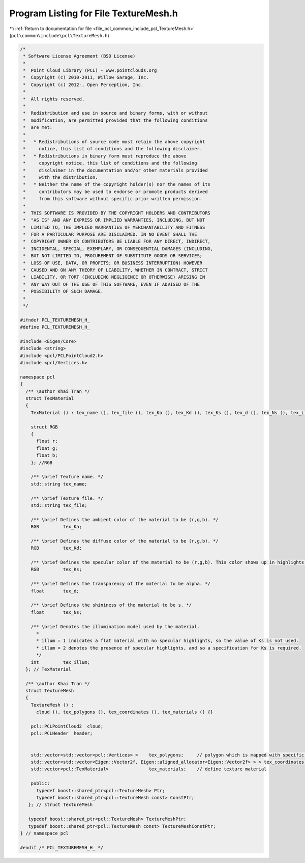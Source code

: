 
.. _program_listing_file_pcl_common_include_pcl_TextureMesh.h:

Program Listing for File TextureMesh.h
======================================

|exhale_lsh| :ref:`Return to documentation for file <file_pcl_common_include_pcl_TextureMesh.h>` (``pcl\common\include\pcl\TextureMesh.h``)

.. |exhale_lsh| unicode:: U+021B0 .. UPWARDS ARROW WITH TIP LEFTWARDS

.. code-block:: cpp

   /*
    * Software License Agreement (BSD License)
    *
    *  Point Cloud Library (PCL) - www.pointclouds.org
    *  Copyright (c) 2010-2011, Willow Garage, Inc.
    *  Copyright (c) 2012-, Open Perception, Inc.
    *
    *  All rights reserved.
    *
    *  Redistribution and use in source and binary forms, with or without
    *  modification, are permitted provided that the following conditions
    *  are met:
    *
    *   * Redistributions of source code must retain the above copyright
    *     notice, this list of conditions and the following disclaimer.
    *   * Redistributions in binary form must reproduce the above
    *     copyright notice, this list of conditions and the following
    *     disclaimer in the documentation and/or other materials provided
    *     with the distribution.
    *   * Neither the name of the copyright holder(s) nor the names of its
    *     contributors may be used to endorse or promote products derived
    *     from this software without specific prior written permission.
    *
    *  THIS SOFTWARE IS PROVIDED BY THE COPYRIGHT HOLDERS AND CONTRIBUTORS
    *  "AS IS" AND ANY EXPRESS OR IMPLIED WARRANTIES, INCLUDING, BUT NOT
    *  LIMITED TO, THE IMPLIED WARRANTIES OF MERCHANTABILITY AND FITNESS
    *  FOR A PARTICULAR PURPOSE ARE DISCLAIMED. IN NO EVENT SHALL THE
    *  COPYRIGHT OWNER OR CONTRIBUTORS BE LIABLE FOR ANY DIRECT, INDIRECT,
    *  INCIDENTAL, SPECIAL, EXEMPLARY, OR CONSEQUENTIAL DAMAGES (INCLUDING,
    *  BUT NOT LIMITED TO, PROCUREMENT OF SUBSTITUTE GOODS OR SERVICES;
    *  LOSS OF USE, DATA, OR PROFITS; OR BUSINESS INTERRUPTION) HOWEVER
    *  CAUSED AND ON ANY THEORY OF LIABILITY, WHETHER IN CONTRACT, STRICT
    *  LIABILITY, OR TORT (INCLUDING NEGLIGENCE OR OTHERWISE) ARISING IN
    *  ANY WAY OUT OF THE USE OF THIS SOFTWARE, EVEN IF ADVISED OF THE
    *  POSSIBILITY OF SUCH DAMAGE.
    *
    */
   
   #ifndef PCL_TEXTUREMESH_H_
   #define PCL_TEXTUREMESH_H_
   
   #include <Eigen/Core>
   #include <string>
   #include <pcl/PCLPointCloud2.h>
   #include <pcl/Vertices.h>
   
   namespace pcl
   {
     /** \author Khai Tran */
     struct TexMaterial
     {
       TexMaterial () : tex_name (), tex_file (), tex_Ka (), tex_Kd (), tex_Ks (), tex_d (), tex_Ns (), tex_illum () {}
   
       struct RGB
       {
         float r;
         float g;
         float b;
       }; //RGB
   
       /** \brief Texture name. */
       std::string tex_name;
   
       /** \brief Texture file. */
       std::string tex_file;
   
       /** \brief Defines the ambient color of the material to be (r,g,b). */
       RGB         tex_Ka;
   
       /** \brief Defines the diffuse color of the material to be (r,g,b). */
       RGB         tex_Kd;
   
       /** \brief Defines the specular color of the material to be (r,g,b). This color shows up in highlights. */
       RGB         tex_Ks;
   
       /** \brief Defines the transparency of the material to be alpha. */
       float       tex_d;
   
       /** \brief Defines the shininess of the material to be s. */
       float       tex_Ns;
   
       /** \brief Denotes the illumination model used by the material.
         *
         * illum = 1 indicates a flat material with no specular highlights, so the value of Ks is not used.
         * illum = 2 denotes the presence of specular highlights, and so a specification for Ks is required.
         */
       int         tex_illum;
     }; // TexMaterial
   
     /** \author Khai Tran */
     struct TextureMesh
     {
       TextureMesh () : 
         cloud (), tex_polygons (), tex_coordinates (), tex_materials () {}
   
       pcl::PCLPointCloud2  cloud;
       pcl::PCLHeader  header;
   
   
       std::vector<std::vector<pcl::Vertices> >    tex_polygons;     // polygon which is mapped with specific texture defined in TexMaterial
       std::vector<std::vector<Eigen::Vector2f, Eigen::aligned_allocator<Eigen::Vector2f> > > tex_coordinates;  // UV coordinates
       std::vector<pcl::TexMaterial>               tex_materials;    // define texture material
   
       public:
         typedef boost::shared_ptr<pcl::TextureMesh> Ptr;
         typedef boost::shared_ptr<pcl::TextureMesh const> ConstPtr;
      }; // struct TextureMesh
   
      typedef boost::shared_ptr<pcl::TextureMesh> TextureMeshPtr;
      typedef boost::shared_ptr<pcl::TextureMesh const> TextureMeshConstPtr;
   } // namespace pcl
   
   #endif /* PCL_TEXTUREMESH_H_ */
   
